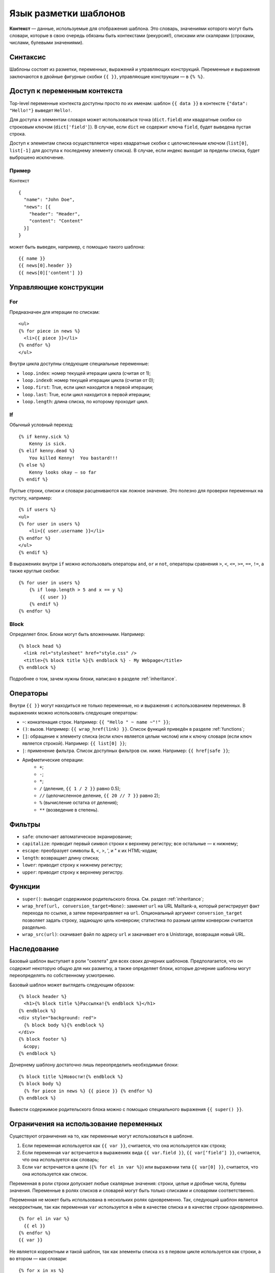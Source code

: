 Язык разметки шаблонов
======================
**Контекст** — данные, используемые для отображения шаблона. Это словарь,
значениями которого могут быть словари, которые в свою очередь обязаны быть
контекстами (рекурсия!), списками или скалярами (строками, числами, булевыми
значениями).

Синтаксис
---------
Шаблоны состоят из разметки, переменных, выражений и управляющих конструкций.
Переменные и выражения заключаются в двойные фигурные скобки ``{{ }}``,
управляющие конструкции — в ``{% %}``.

Доступ к переменным контекста
-----------------------------
Top-level переменные контекста доступны просто по их именам: шаблон
``{{ data }}`` в контексте ``{"data": "Hello!"}`` выведет ``Hello!``.

Для доступа к элементам словаря может использоваться точка (``dict.field``) или
квадратные скобки со строковым ключом (``dict['field']``). В случае, если
``dict`` не содержит ключа ``field``, будет выведена пустая строка.

Доступ к элементам списка осуществляется через квадратные скобки с целочисленным
ключом (``list[0]``, ``list[-1]`` для доступа к последнему элементу списка). В
случае, если индекс выходит за пределы списка, будет выброшено исключение.

Пример
++++++
Контекст

::

    {
      "name": "John Doe",
      "news": [{
        "header": "Header",
        "content": "Content"
      }]
    }

может быть выведен, например, с помощью такого шаблона:

::

    {{ name }}
    {{ news[0].header }}
    {{ news[0]['content'] }}

Управляющие конструкции
-----------------------
For
+++
Предназначен для итерации по спискам:

::

    <ul>
    {% for piece in news %}
      <li>{{ piece }}</li>
    {% endfor %}
    </ul>

Внутри цикла доступны следующие специальные переменные:

* ``loop.index``: номер текущей итерации цикла (считая от 1);
* ``loop.index0``: номер текущей итерации цикла (считая от 0);
* ``loop.first``: True, если цикл находится в первой итерации; 
* ``loop.last``: True, если цикл находится в первой итерации;
* ``loop.length``: длина списка, по которому проходит цикл.

If
++
Обычный условный переход:

::

    {% if kenny.sick %}
        Kenny is sick.
    {% elif kenny.dead %}
        You killed Kenny!  You bastard!!!
    {% else %}
        Kenny looks okay — so far
    {% endif %}

Пустые строки, списки и словари расцениваются как ложное значение. Это полезно
для проверки переменных на пустоту, например:

::

    {% if users %}
    <ul>
    {% for user in users %}
        <li>{{ user.username }}</li>
    {% endfor %}
    </ul>
    {% endif %}

В выражениях внутри ``if`` можно использовать операторы ``and``, ``or`` и ``not``,
операторы сравнения ``>``, ``<``, ``<=``, ``>=``, ``==``, ``!=``, а также
круглые скобки:

::

    {% for user in users %}
        {% if loop.length > 5 and x == y %}
            {{ user }}
        {% endif %}
    {% endfor %}

Block
+++++
Определяет блок. Блоки могут быть вложенными. Например:

::

    {% block head %}
      <link rel="stylesheet" href="style.css" />
      <title>{% block title %}{% endblock %} - My Webpage</title>
    {% endblock %}

Подробнее о том, зачем нужны блоки, написано в разделе :ref:`inheritance`.

Операторы
---------
Внутри ``{{ }}`` могут находиться не только переменные, но и выражения с
использованием переменных.  В выражениях можно использовать следующие операторы:

* ``~``: конкатенация строк. Например: ``{{ "Hello " ~ name ~"!" }}``;
* ``()``: вызов. Например: ``{{ wrap_href(link) }}``. Список функций приведён в
  разделе :ref:`functions`;
* ``[]``: обращение к элементу списка (если ключ является целым числом) или к
  ключу словаря (если ключ является строкой). Например: ``{{ list[0] }}``;
* ``|``: применение фильтра. Список доступных фильтров см. ниже. Например:
  ``{{ href|safe }}``;
* Арифметические операции:
    * ``+``;  
    * ``-``;  
    * ``*``;  
    * ``/`` (деление, ``{{ 1 / 2 }}`` равно 0.5);  
    * ``//`` (целочисленное деление, ``{{ 20 // 7 }}`` равно 2);  
    * ``%`` (вычисление остатка от деления);  
    * ``**`` (возведение в степень).

Фильтры
-------
* ``safe``: отключает автоматическое экранирование;
* ``capitalize``: приводит первый символ строки к верхнему регистру; все
  остальные — к нижнему;
* ``escape``: преобразует символы &, <, >, ', и " к их HTML-кодам;
* ``length``: возвращает длину списка;
* ``lower``: приводит строку к нижнему регистру;
* ``upper``: приводит строку к верхнему регистру. 

.. _functions:

Функции
-------
* ``super()``: выводит содержимое родительского блока. См. раздел
  :ref:`inheritance`;
* ``wrap_href(url, conversion_target=None)``: заменяет ``url`` на URL
  Mailtank-а, который регистрирует факт перехода по ссылке, а затем
  перенаправляет на ``url``.
  Опциональный аргумент ``conversion_target`` позволяет задать строку,
  задающую цель конверсии; статистика по разным целям конверсии
  считается раздельно.
* ``wrap_src(url)``: скачивает файл по адресу ``url`` и закачивает его в
  Unistorage, возвращая новый URL.

.. _inheritance:

Наследование
------------
Базовый шаблон выступает в роли "скелета" для всех своих дочерних шаблонов.
Предполагается, что он содержит некоторую общую для них разметку, а также
определяет блоки, которые дочерние шаблоны могут переопределять по собственному
усмотрению.

Базовый шаблон может выглядеть следующим образом:

::

    {% block header %}
      <h1>{% block title %}Рассылка!{% endblock %}</h1>
    {% endblock %}
    <div style="background: red">
      {% block body %}{% endblock %}
    </div>
    {% block footer %}
      &copy;
    {% endblock %}

Дочернему шаблону достаточно лишь переопределить необходимые блоки:

::

    {% block title %}Новости!{% endblock %}
    {% block body %}
      {% for piece in news %} {{ piece }} {% endfor %}
    {% endblock %}

Вывести содержимое родительского блока можно с помощью специального выражения
``{{ super() }}``.

Ограничения на использование переменных
---------------------------------------
Существуют ограничения на то, как переменные могут использоваться в шаблоне.

1. Если переменная используется как ``{{ var }}``, считается, что она
   используется как строка;
2. Если переменная ``var`` встречается в выражениях вида ``{{ var.field }}``,
   ``{{ var[‘field’] }}``, считается, что она используется как словарь;
3. Если ``var`` встречается в цикле (``{% for el in var %}``) или выражении типа
   ``{{ var[0] }}``, считается, что она используется как список.

Переменная в роли строки допускает любые скалярные значения: строки, целые и
дробные числа, булевы значения.  Переменные в ролях списков и словарей могут
быть только списками и словарями соответственно.

Переменная не может быть использована в нескольких ролях одновременно. Так,
следующий шаблон является некорректным, так как переменная ``var`` используется
в нём в качестве списка и в качестве строки одновременно.

::

    {% for el in var %}
      {{ el }}
    {% endfor %}
    {{ var }}

Не является корректным и такой шаблон, так как элементы списка ``xs`` в первом
цикле используется как строки, а во втором — как словари:

::

    {% for x in xs %}
      {{ x }}
    {% endfor %}
    {% for person in xs %}
      {{ person.name }}
    {% endfor %}

Если базовый шаблон использует переменную ``x`` в роли, например, строки в
некотором множестве блоков, и дочерний шаблон переопределяет все эти блоки без
использования `{{ super() }}`, используя переменную ``x`` в другой роли — такая
ситуация считается абсолютно нормальной.

Если базовый шаблон содержит разметку
``{% block body %} {{ xs }} {% endblock %}``, то:

Дочерний шаблон

::

    {% block body %}
      {% for x in xs %}
        {{ x }}
      {% endfor %}
    {% endblock %}

корректен;

Дочерний шаблон

::

    {% block body %}
      {{ super() }}
      {% for x in xs %}
        {{ x }}
      {% endfor %}
    {% endblock %}

некорректен из-за наличия ``{{ super() }}``.

Стоит учитывать, что система проверяет совместимость разметок (каждую с каждой)
тем и тел всех вариантов и текстовой версии шаблона.  То есть, нельзя
использовать переменную ``x`` в качестве строки в одном варианте шаблона и в
качестве списка — в другом.
